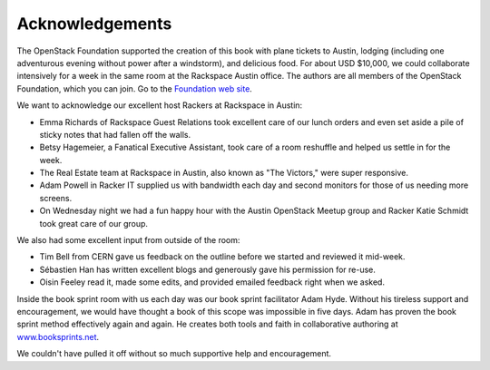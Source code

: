 ================
Acknowledgements
================

The OpenStack Foundation supported the creation of this book with plane
tickets to Austin, lodging (including one adventurous evening without
power after a windstorm), and delicious food. For about USD $10,000, we
could collaborate intensively for a week in the same room at the
Rackspace Austin office. The authors are all members of the OpenStack
Foundation, which you can join. Go to the `Foundation web
site <https://www.openstack.org/join>`_.

We want to acknowledge our excellent host Rackers at Rackspace in
Austin:

-  Emma Richards of Rackspace Guest Relations took excellent care of our
   lunch orders and even set aside a pile of sticky notes that had
   fallen off the walls.

-  Betsy Hagemeier, a Fanatical Executive Assistant, took care of a room
   reshuffle and helped us settle in for the week.

-  The Real Estate team at Rackspace in Austin, also known as "The
   Victors," were super responsive.

-  Adam Powell in Racker IT supplied us with bandwidth each day and
   second monitors for those of us needing more screens.

-  On Wednesday night we had a fun happy hour with the Austin OpenStack
   Meetup group and Racker Katie Schmidt took great care of our group.

We also had some excellent input from outside of the room:

-  Tim Bell from CERN gave us feedback on the outline before we started
   and reviewed it mid-week.

-  Sébastien Han has written excellent blogs and generously gave his
   permission for re-use.

-  Oisin Feeley read it, made some edits, and provided emailed feedback
   right when we asked.

Inside the book sprint room with us each day was our book sprint
facilitator Adam Hyde. Without his tireless support and encouragement,
we would have thought a book of this scope was impossible in five days.
Adam has proven the book sprint method effectively again and again. He
creates both tools and faith in collaborative authoring at
`www.booksprints.net <http://www.booksprints.net/>`_.

We couldn't have pulled it off without so much supportive help and
encouragement.
